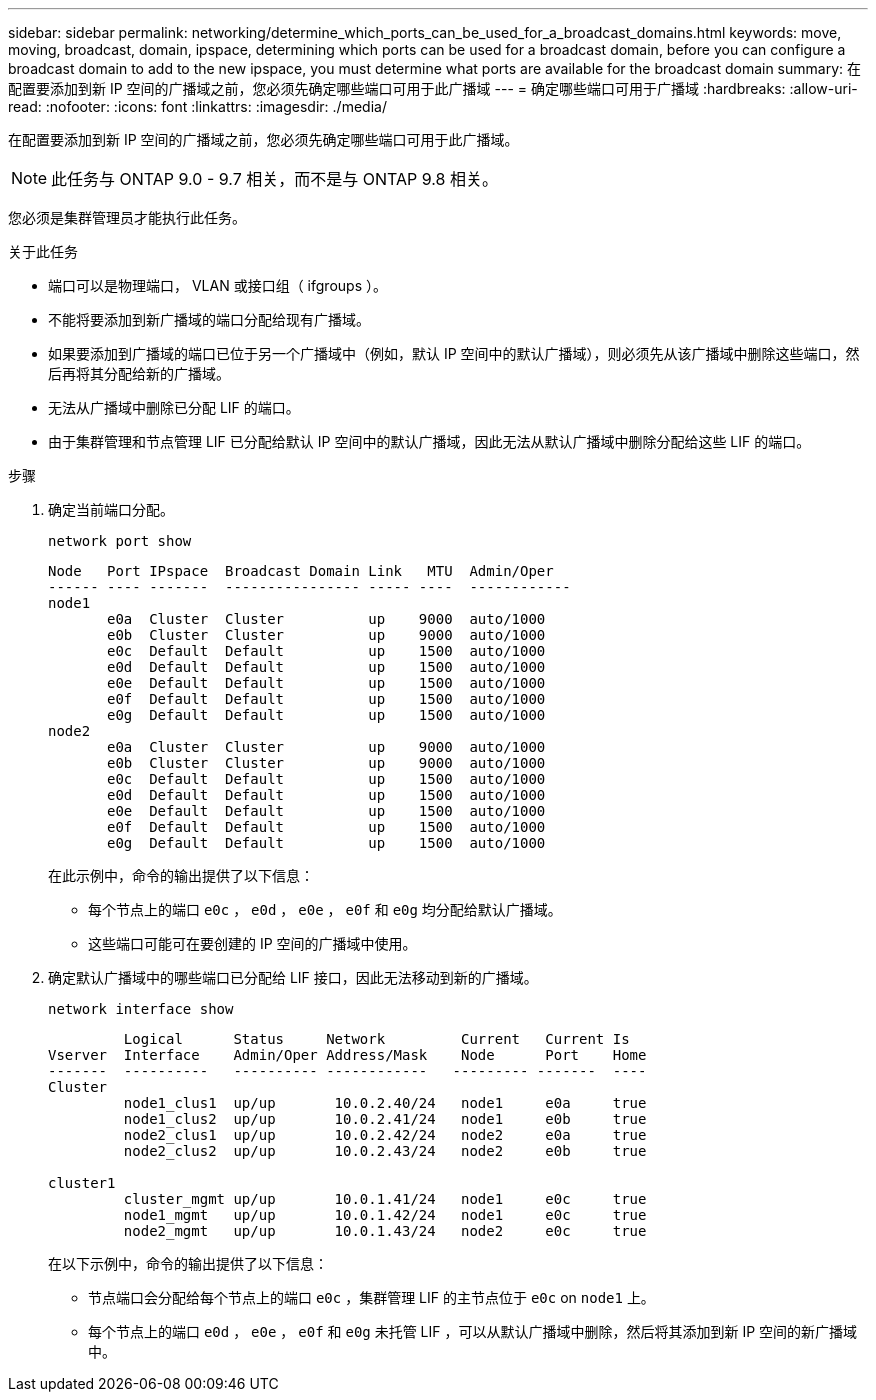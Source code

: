---
sidebar: sidebar 
permalink: networking/determine_which_ports_can_be_used_for_a_broadcast_domains.html 
keywords: move, moving, broadcast, domain, ipspace, determining which ports can be used for a broadcast domain, before you can configure a broadcast domain to add to the new ipspace, you must determine what ports are available for the broadcast domain 
summary: 在配置要添加到新 IP 空间的广播域之前，您必须先确定哪些端口可用于此广播域 
---
= 确定哪些端口可用于广播域
:hardbreaks:
:allow-uri-read: 
:nofooter: 
:icons: font
:linkattrs: 
:imagesdir: ./media/


[role="lead"]
在配置要添加到新 IP 空间的广播域之前，您必须先确定哪些端口可用于此广播域。


NOTE: 此任务与 ONTAP 9.0 - 9.7 相关，而不是与 ONTAP 9.8 相关。

您必须是集群管理员才能执行此任务。

.关于此任务
* 端口可以是物理端口， VLAN 或接口组（ ifgroups ）。
* 不能将要添加到新广播域的端口分配给现有广播域。
* 如果要添加到广播域的端口已位于另一个广播域中（例如，默认 IP 空间中的默认广播域），则必须先从该广播域中删除这些端口，然后再将其分配给新的广播域。
* 无法从广播域中删除已分配 LIF 的端口。
* 由于集群管理和节点管理 LIF 已分配给默认 IP 空间中的默认广播域，因此无法从默认广播域中删除分配给这些 LIF 的端口。


.步骤
. 确定当前端口分配。
+
`network port show`

+
[listing]
----
Node   Port IPspace  Broadcast Domain Link   MTU  Admin/Oper
------ ---- -------  ---------------- ----- ----  ------------
node1
       e0a  Cluster  Cluster          up    9000  auto/1000
       e0b  Cluster  Cluster          up    9000  auto/1000
       e0c  Default  Default          up    1500  auto/1000
       e0d  Default  Default          up    1500  auto/1000
       e0e  Default  Default          up    1500  auto/1000
       e0f  Default  Default          up    1500  auto/1000
       e0g  Default  Default          up    1500  auto/1000
node2
       e0a  Cluster  Cluster          up    9000  auto/1000
       e0b  Cluster  Cluster          up    9000  auto/1000
       e0c  Default  Default          up    1500  auto/1000
       e0d  Default  Default          up    1500  auto/1000
       e0e  Default  Default          up    1500  auto/1000
       e0f  Default  Default          up    1500  auto/1000
       e0g  Default  Default          up    1500  auto/1000
----
+
在此示例中，命令的输出提供了以下信息：

+
** 每个节点上的端口 `e0c` ， `e0d` ， `e0e` ， `e0f` 和 `e0g` 均分配给默认广播域。
** 这些端口可能可在要创建的 IP 空间的广播域中使用。


. 确定默认广播域中的哪些端口已分配给 LIF 接口，因此无法移动到新的广播域。
+
`network interface show`

+
[listing]
----
         Logical      Status     Network         Current   Current Is
Vserver  Interface    Admin/Oper Address/Mask    Node      Port    Home
-------  ----------   ---------- ------------   --------- -------  ----
Cluster
         node1_clus1  up/up       10.0.2.40/24   node1     e0a     true
         node1_clus2  up/up       10.0.2.41/24   node1     e0b     true
         node2_clus1  up/up       10.0.2.42/24   node2     e0a     true
         node2_clus2  up/up       10.0.2.43/24   node2     e0b     true

cluster1
         cluster_mgmt up/up       10.0.1.41/24   node1     e0c     true
         node1_mgmt   up/up       10.0.1.42/24   node1     e0c     true
         node2_mgmt   up/up       10.0.1.43/24   node2     e0c     true
----
+
在以下示例中，命令的输出提供了以下信息：

+
** 节点端口会分配给每个节点上的端口 `e0c` ，集群管理 LIF 的主节点位于 `e0c` on `node1` 上。
** 每个节点上的端口 `e0d` ， `e0e` ， `e0f` 和 `e0g` 未托管 LIF ，可以从默认广播域中删除，然后将其添加到新 IP 空间的新广播域中。



